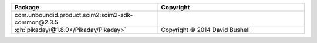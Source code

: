 .. list-table::
   :widths: 50 50
   :header-rows: 1
   :class: licenses

   * - Package
     - Copyright

   * - com.unboundid.product.scim2:scim2-sdk-common\@2.3.5
     - 
   * - :gh:`pikaday\@1.8.0</Pikaday/Pikaday>`
     - Copyright © 2014 David Bushell
